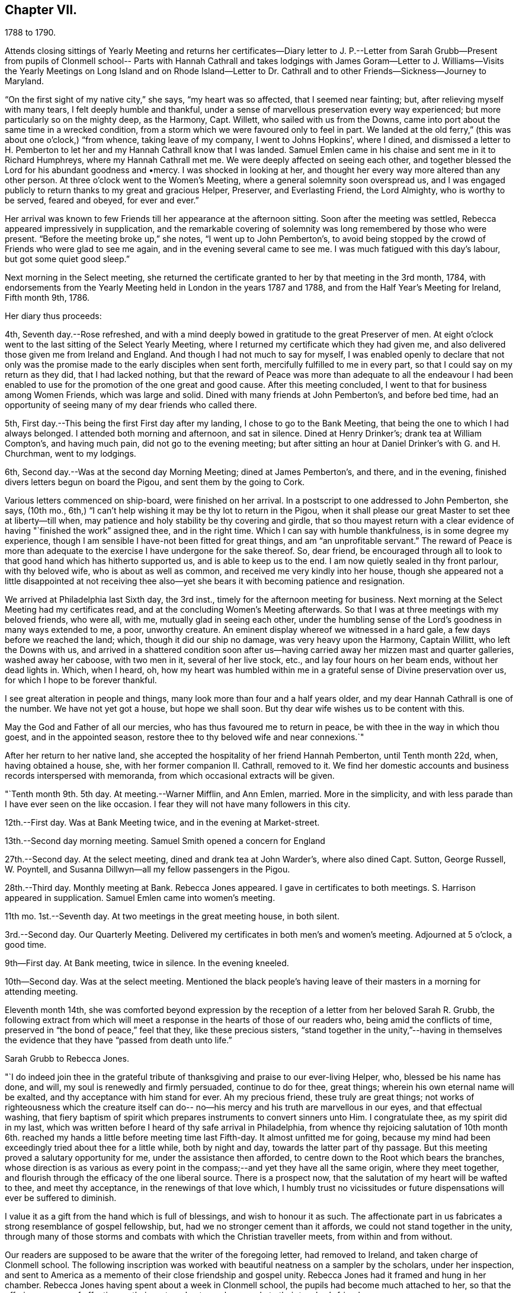 == Chapter VII.

1788 to 1790.

Attends closing sittings of Yearly Meeting and returns her certificates--Diary
letter to J. P.--Letter from Sarah Grubb--Present from pupils of Clonmell school--
Parts with Hannah Cathrall and takes lodgings with James Goram--Letter to J.
Williams--Visits the Yearly Meetings on Long Island and on Rhode Island--Letter to
Dr. Cathrall and to other Friends--Sickness--Journey to Maryland.

"`On the first sight of my native city,`" she says, "`my heart was so affected,
that I seemed near fainting; but, after relieving myself with many tears,
I felt deeply humble and thankful,
under a sense of marvellous preservation every way experienced;
but more particularly so on the mighty deep, as the Harmony, Capt.
Willett, who sailed with us from the Downs,
came into port about the same time in a wrecked condition,
from a storm which we were favoured only to feel in part.
We landed at the old ferry,`" (this was about one o'clock,) "`from whence,
taking leave of my company, I went to Johns Hopkins', where I dined,
and dismissed a letter to H. Pemberton to let her and
my Hannah Cathrall know that I was landed.
Samuel Emlen came in his chaise and sent me in it to Richard Humphreys,
where my Hannah Cathrall met me.
We were deeply affected on seeing each other,
and together blessed the Lord for his abundant goodness and •mercy.
I was shocked in looking at her,
and thought her every way more altered than any other person.
At three o'clock went to the Women's Meeting,
where a general solemnity soon overspread us,
and I was engaged publicly to return thanks to my great and gracious Helper, Preserver,
and Everlasting Friend, the Lord Almighty, who is worthy to be served, feared and obeyed,
for ever and ever.`"

Her arrival was known to few Friends till her appearance at the afternoon sitting.
Soon after the meeting was settled, Rebecca appeared impressively in supplication,
and the remarkable covering of solemnity was long remembered by those who were present.
"`Before the meeting broke up,`" she notes, "`I went up to John Pemberton's,
to avoid being stopped by the crowd of Friends who were glad to see me again,
and in the evening several came to see me.
I was much fatigued with this day's labour, but got some quiet good sleep.`"

Next morning in the Select meeting,
she returned the certificate granted to her by that meeting in the 3rd month, 1784,
with endorsements from the Yearly Meeting held in London in the years 1787 and 1788,
and from the Half Year's Meeting for Ireland, Fifth month 9th, 1786.

Her diary thus proceeds:

4th, Seventh day.--Rose refreshed,
and with a mind deeply bowed in gratitude to the great Preserver of men.
At eight o'clock went to the last sitting of the Select Yearly Meeting,
where I returned my certificate which they had given me,
and also delivered those given me from Ireland and England.
And though I had not much to say for myself,
I was enabled openly to declare that not only was the
promise made to the early disciples when sent forth,
mercifully fulfilled to me in every part, so that I could say on my return as they did,
that I had lacked nothing,
but that the reward of Peace was more than adequate to all the endeavour I
had been enabled to use for the promotion of the one great and good cause.
After this meeting concluded, I went to that for business among Women Friends,
which was large and solid.
Dined with many friends at John Pemberton's, and before bed time,
had an opportunity of seeing many of my dear friends who called there.

5th, First day.--This being the first First day after my landing,
I chose to go to the Bank Meeting, that being the one to which I had always belonged.
I attended both morning and afternoon, and sat in silence.
Dined at Henry Drinker's; drank tea at William Compton's, and having much pain,
did not go to the evening meeting;
but after sitting an hour at Daniel Drinker's with G. and H. Churchman,
went to my lodgings.

6th, Second day.--Was at the second day Morning Meeting; dined at James Pemberton's,
and there, and in the evening, finished divers letters begun on board the Pigou,
and sent them by the going to Cork.

Various letters commenced on ship-board, were finished on her arrival.
In a postscript to one addressed to John Pemberton, she says, (10th mo.,
6th,) "`I can't help wishing it may be thy lot to return in the Pigou,
when it shall please our great Master to set thee at liberty--till when,
may patience and holy stability be thy covering and girdle,
that so thou mayest return with a clear evidence
of having "`finished the work`" assigned thee,
and in the right time.
Which I can say with humble thankfulness, is in some degree my experience,
though I am sensible I have-not been fitted for great things,
and am "`an unprofitable servant.`"
The reward of Peace is more than adequate to the
exercise I have undergone for the sake thereof.
So, dear friend,
be encouraged through all to look to that good hand which has hitherto supported us,
and is able to keep us to the end.
I am now quietly sealed in thy front parlour, with thy beloved wife,
who is about as well as common, and received me very kindly into her house,
though she appeared not a little disappointed at not receiving thee
also--yet she bears it with becoming patience and resignation.

We arrived at Philadelphia last Sixth day, the 3rd inst.,
timely for the afternoon meeting for business.
Next morning at the Select Meeting had my certificates read,
and at the concluding Women's Meeting afterwards.
So that I was at three meetings with my beloved friends, who were all, with me,
mutually glad in seeing each other,
under the humbling sense of the Lord's goodness in many ways extended to me, a poor,
unworthy creature.
An eminent display whereof we witnessed in a hard gale,
a few days before we reached the land; which, though it did our ship no damage,
was very heavy upon the Harmony, Captain Willitt, who left the Downs with us,
and arrived in a shattered condition soon after us--having
carried away her mizzen mast and quarter galleries,
washed away her caboose, with two men in it, several of her live stock, etc.,
and lay four hours on her beam ends, without her dead lights in.
Which, when I heard, oh,
how my heart was humbled within me in a grateful sense of Divine preservation over us,
for which I hope to be forever thankful.

I see great alteration in people and things,
many look more than four and a half years older,
and my dear Hannah Cathrall is one of the number.
We have not yet got a house, but hope we shall soon.
But thy dear wife wishes us to be content with this.

May the God and Father of all our mercies, who has thus favoured me to return in peace,
be with thee in the way in which thou goest, and in the appointed season,
restore thee to thy beloved wife and near connexions.`"

After her return to her native land,
she accepted the hospitality of her friend Hannah Pemberton, until Tenth month 22d, when,
having obtained a house, she, with her former companion II. Cathrall, removed to it.
We find her domestic accounts and business records interspersed with memoranda,
from which occasional extracts will be given.

"`Tenth month 9th. 5th day.
At meeting.--Warner Mifflin, and Ann Emlen, married.
More in the simplicity, and with less parade than I have ever seen on the like occasion.
I fear they will not have many followers in this city.

12th.--First day.
Was at Bank Meeting twice, and in the evening at Market-street.

13th.--Second day morning meeting.
Samuel Smith opened a concern for England

27th.--Second day.
At the select meeting, dined and drank tea at John Warder's, where also dined Capt.
Sutton, George Russell, W. Poyntell,
and Susanna Dillwyn--all my fellow passengers in the Pigou.

28th.--Third day.
Monthly meeting at Bank.
Rebecca Jones appeared.
I gave in certificates to both meetings.
S+++.+++ Harrison appeared in supplication.
Samuel Emlen came into women's meeting.

11th mo.
1st.--Seventh day.
At two meetings in the great meeting house, in both silent.

3rd.--Second day.
Our Quarterly Meeting.
Delivered my certificates in both men's and women's meeting.
Adjourned at 5 o'clock, a good time.

9th--First day.
At Bank meeting, twice in silence.
In the evening kneeled.

10th--Second day.
Was at the select meeting.
Mentioned the black people's having leave of
their masters in a morning for attending meeting.

Eleventh month 14th,
she was comforted beyond expression by the reception of
a letter from her beloved Sarah R. Grubb,
the following extract from which will meet a response
in the hearts of those of our readers who,
being amid the conflicts of time, preserved in "`the bond of peace,`" feel that they,
like these precious sisters,
"`stand together in the unity,`"--having in themselves the
evidence that they have "`passed from death unto life.`"

Sarah Grubb to Rebecca Jones.

"`I do indeed join thee in the grateful tribute of
thanksgiving and praise to our ever-living Helper,
who, blessed be his name has done, and will, my soul is renewedly and firmly persuaded,
continue to do for thee, great things; wherein his own eternal name will be exalted,
and thy acceptance with him stand for ever.
Ah my precious friend, these truly are great things;
not works of righteousness which the creature itself can do--
no--his mercy and his truth are marvellous in our eyes,
and that effectual washing,
that fiery baptism of spirit which prepares instruments to convert sinners unto Him.
I congratulate thee, as my spirit did in my last,
which was written before I heard of thy safe arrival in Philadelphia,
from whence thy rejoicing salutation of 10th month 6th.
reached my hands a little before meeting time last Fifth-day.
It almost unfitted me for going,
because my mind had been exceedingly tried about thee for a little while,
both by night and day, towards the latter part of thy passage.
But this meeting proved a salutary opportunity for me,
under the assistance then afforded, to centre down to the Root which bears the branches,
whose direction is as various as every point in the
compass;--and yet they have all the same origin,
where they meet together, and flourish through the efficacy of the one liberal source.
There is a prospect now, that the salutation of my heart will be wafted to thee,
and meet thy acceptance, in the renewings of that love which,
I humbly trust no vicissitudes or future dispensations will ever be suffered to diminish.

I value it as a gift from the hand which is full of blessings,
and wish to honour it as such.
The affectionate part in us fabricates a strong resemblance of gospel fellowship, but,
had we no stronger cement than it affords, we could not stand together in the unity,
through many of those storms and combats with which the Christian traveller meets,
from within and from without.

Our readers are supposed to be aware that the writer of the foregoing letter,
had removed to Ireland, and taken charge of Clonmell school.
The following inscription was worked with
beautiful neatness on a sampler by the scholars,
under her inspection,
and sent to America as a memento of their close friendship and gospel unity.
Rebecca Jones had it framed and hung in her chamber.
Rebecca Jones having spent about a week in Clonmell school,
the pupils had become much attached to her,
so that the offering was one of affection on their part,
and not merely as made to their teacher's friend.

Clonmell-School

to Rebecca Jones of Philadelphia;

On her return from a long and arduous visit to the Churches of the

People called Quakers in Europe; sendeth greeting.

After a frequent and sympathetic conflict

with this her endeared friend,

and instructive companion;

SARAH R. GRUBB, rejoices in HOPE,

that by the POWER OF OMNIPOTENCE,

and in the Covenant Of Love And Life,

She is now restored to the bosom of the Church

in AMERICA,

and to the precious society of

her most beloved and constant friend,

in the Tribulation And Consolation Of Tue Gospel,

Hannah Cathhall.

Eleventh Month, 1788.

Shortly after this, in an open conference between Rebecca Jones and Hannah Cathrall,
as regarded their future mode of living,
the latter announced the insufficiency of her
health for resuming the charge of the school.
etc. "`My mind,`" says Rebecca Jones, "`was much sunk in the prospect of our separation,
and my not being able to work for my living as I used to do,
nor having enough to bear me out without labour.
So we retired for the night with heavy hearts.`"
We may anticipate, by noting that Rebecca Jones took lodgings with James Goram, No. 3,
Watkins' Alley, on the 1st of the ensuing Fourth month,
Hannah Cathrall removing to the house of her brother.
Rebecca Jones, under that date,
notes her desire for preservation under the close trial of being thus separated.
I rested poorly, yet was quiet in spirit, believing that I had no hand in our separation,
and desiring patiently to wait the event.`"

Writing 11 mo.
18th. to Samuel Alexander of Needham,
having related the incidents of the voyage and
their preservation from damage in the storm,
in which the Harmony which "`could not have been
far distant,`" was shattered and almost wrecked,
she says,

"`For this extraordinary circumstance together with the innumerable, unmerited mercies,
in which I have been made a sharer, both in your country and my own,
my soul worships in the deepest prostration before the throne of boundless goodness;
adopts the humble inquiry, 'What shall I render unto thee, oh Lord, for all thy benefits?
and desires to walk in gratitude and humility all the days of my life.`"

After giving information on various points, she thus concludes:--

"`Thy kind epistle which reached me before I embarked,
I esteem as a fresh proof of thy brotherly remembrance,
and that thou art desirous of pursuing the one thing needful.
May thy labour be crowned with success,
and thy resignation to the despicable epithet of fool,
introduce thee worthily among those wise who are 'to shine as the
brightness of the firmament,' and as 'the stars for ever and ever.'
When I look towards the honest hearted living members in your land,
I rejoice in feeling the current of precious unity flow even from this,
and am still fervently engaged in spirit for the restoration of all the dispersed,
scattered, and captivated children through the various tribes in our Israel.
May the Most High hasten the day in which this great and good work will be effected,
to the praise of his own adorable Name and Power, and that without instrumental help.

It was a great thing to part with my beloved
friend and precious companion Christiana Hustler,
yet it was made more easy than we could have expected,--and so have other
hard things thro' the virtue of that love and life without the sensible
enjoyment of which there is nothing worth desiring to live for.
Farewell dear Samuel--"`hold fast that which
thou hast received--let no man take thy crown.`"

I remain in christian sympathy thy assured friend,

Rebecca Jones

In accordance with the noble determination of Saul of Tarsus
that he would "`make his ministry without charge,`" and "`with
his own hands minister to his wants,`"--our friend,
not finding it expedient to resume her school, commenced a shop,
which was kept in her parlor, (the articles being deposited in closets and drawers,
so as to be entirely out of sight.) She imported gloves, shawls, kerchiefs,
some articles of dry goods and trimmings, and various articles,
costly and of superior quality,
many of which could be obtained no where else in Philadelphia.
In the selection and importation,
she received the willing aid of her friends on both sides of the Atlantic;
and thus her business which was never allowed to
interfere with her religious duties and engagements,
was made to her the means of "`providing things honest in the sight of all men.`"

"`Twelfth month 27th. Sixth day.--Was at Philadelphia Monthly Meeting.
Job Scott and Daniel Aldrich had the chief service.
It was a good meeting.
At its close I had a short opportunity with Warner Mifflin,
and desired him to let patience have its perfect work.`"

Rebecca Jones to Joseph Williams.

Philadelphia, 12th mo.
16th, 1788.

Dear friend Joseph Williams,--Before this reaches thee, thou wilt have heard,
that through the tender mercies of the Most High, I am safely arrived in this,
my native city, which I was favoured to reach two days before our Yearly Meeting ended;
thereby having an opportunity of seeing my beloved
friends from different parts of the country.
They received me cordially,
and we were helped together to set up our "`Ebenezer`" with
thanksgiving and praise to our Almighty Helper and everlasting Friend.
My beloved companion, Hannah Cathrall, was almost overset on my approach to her.
I was favoured with a good passage on the whole; a very kind captain, and good company.
But what calls for the deepest thankfulness, is,
that even whilst we were much tossed with a tempest, about a week before we arrived,
my mind was preserved under the calming influences of soul-solacing peace,
under which I met my dear friends, and, through boundless mercy,
it has been the covering of my spirit by day and by night since.

And now, my care and desire is,
that I may be preserved from lavishing away the precious sheaf,
which has been vouchsafed me as a reward: a reward far beyond my deserts,
and more than adequate to my feeble endeavours in your land and in Great Britain.
Moreover,
my heart breathes after an increase of ability to "`walk humbly with my God,`" who
hath so marvellously condescended to my weak and low estate,
having been "`a very present help in every needful time,`" and
having accepted the dedication of my heart in my late services,
and who is now and forever worthy to receive the praise of His own works!
May the honest and disinterested labours of love, which have, of later time,
been bestowed by the Lord's messengers upon the different parts of his vineyard,
be productive of fruits, answerable to His gracious design!
May the living members of the church in your land increase in the holy increase of God!
May the careless and lukewarm professors be quickened and made alive in the daytime,
and repent and do their first works!
May the camp be cleansed from the accursed thing! that so
Israel may no more turn backward in the day of battle.
And mayest thou, dear Joseph, improve thy time and thy talent faithfully,
and with my poor soul, witness the answer of "`well done!`" at last.

I feel near sympathy with thee, whilst writing;
I know the humble diffidence of thy spirit; but be honest, be vigilant, I beseech thee;
then, the greater the cross, the weightier will thy crown be!
Salute, for me, dear E. Pike; I think of her as a mother in Israel,
worthy of double honour.
Let thy dear wife and children know I remember them with a heart replenished with love,
and fervent desire for their welfare in time and in eternity.

Do write to me soon,
and let me hear if the "`lilies grow and the pomegranates flourish "`in your nation.

I am entering into a larger field of sorrow and exercise in my own land, where,
though I find a faithful, upright-hearted number,
there are multitudes of a different description amongst the professors of truth,
some of whom, will assuredly be "`corrected by their own folly,
and be rep.roved by their own backslidings,`" sooner or later.

In reviewing the past, with Friends in your Island and Great Britain,
I feel the precious unity of the one everlasting covenant, in which I can in spirit,
though absent in body, salute, sympathize,
and rejoice with the true born children of our Heavenly Father, and say,
"`Fear not little flock, it is your Father's good pleasure to give you the Kingdom!`"
Amongst these thou my dear friend,
with thy faithful partner hast often been brought nearly into view,
feeling tenderly solicitous for your welfare in every way; and I trust,
though finally separated in this state of existence, we may, through boundless goodness,
meet at last where we can unite in the ceaseless song,
"`Great and marvellous are thy works, Lord God Almighty; just and true are thy ways,
thou King of Saints!`"   month, 1789, to their Friends in Philadelphia.
"`We rejoice,`" say they, "`in the extension of Divine favour vouchsafed to you,
our beloved sisters, in your annual assembly, and that our endeared friend Rebecca Jones,
with other gospel messengers who lately visited this land,
were conducted in the aboundings of peace, to their native country.
We are now favoured with the company of our beloved friends John Pemberton,
James Thornton, and George Dillwyn, with his valuable wife,
whose services and gospel labours have been truly acceptable to Friends and others,
where their lot has been cast.`"

Thy assured, obliged, and affectionate friend,

Rebecca Jones

"`1789. Fifth month 4th.--Was at our Quarterly Meeting,
where I mentioned an exercise for going to the
Yearly Meeting of Flushing and Rhode Island.
Friends gave leave for mentioning my concern to the Monthly Meeting.`"

On the 2nd of Sixth month, a certificate was granted by her Monthly Meeting,
signed by sixty-four Friends, in conformity with the prospect above noted.
Fifth month 20th, she writes:

"`About this time, I suppose Friends will be going towards the Yearly Meeting of London,
where, if I had the wings of a dove, I should be tempted to join the solemn assembly;
but as this is altogether impossible, in body, I am thankful in believing,
I shall in spirit be wafted there, to join the intercession with a faithful number,
to the Father of mercies, for His continued help, preservation,
and guidance in the weighty service of that meeting.`"

It is interesting in this connection,
to observe the reciprocation of feeling on the part of her transatlantic
sisters in the assembly to which her mind was thus turned,
as expressed in the Epistle addressed by the Women's Yearly Meeting of London, Sixth

Of this journey to New England,
neither her notes nor her numerous letters (two excepted) have been discovered.
Hence we can give the reader no connected details.
An endorsement upon her certificate signed on behalf of New England Yearly Meeting,
states that "`her Gospel labours, exemplary conduct and conversation,
have been much to our edification and comfort.`"
And a very full minute, of similar purport,
records her attendance at Sandwich Quarterly Meeting at Nantucket,
the 30th of Sixth and 1st of 7th months.
She had a meeting with a few Indians and Negroes on this Island, forty-five in number,
also one with six hundred young females,
and one with about four hundred young men and lads.
"`Our Friends,`" she says, "`were very industrious in spreading the notice,
and seemed well satisfied with them all.
I have great cause to be humbly thankful that I
gave up to the pointings of the great Master,
and that he was pleased for his own Name's sake, to vouchsafe a portion of best help.`"

This service appears for a long time to have been in anticipation,
as in a letter to Christiana Hustler, dated 5th of Tenth month, she says:
"`I have taken part of a house in a valuable family, where I am well contented,
but I do not expect to be allowed long to enjoy my pleasing retirement.
New England and Long Island rise full in my view.
Thou mayst recollect that I used to tell thee those parts were yet to be visited.
Well, I serve a gracious Master, who provided all things necessary in my late journey,
and I still trust in his providential care.`"

Third month, 1789.--Her young friend, Dr. Isaac Cathrall,
(to whose skill and remarkable assiduity and tender attention, she was,
some years subsequently, as will be seen, indebted, under Providence,
for her life,) being about to sail for the East Indies,
she addressed to him an affectionate epistle.
"`I wish to suggest by these few lines,`" she writes,
"`the warm and tender desire of my heart for thee, that, as thou hast hitherto been,
through the tender care of the Most High (which is the arm of
salvation) preserved from falling into temptation to gross evils;
and as thou art no stranger to the principle of Divine Grace,
thou mayst now stand upon thy guard,
and acquit thyself with such a degree of uprightness and conformity to thy profession,
to the sincere desire of thy well wishing friends,
and to thy own solid and better judgment, as that, on a serious retrospection,
thy own heart may not reproach thee as long as thou livest.
Be especially careful of thy company both on shipboard and on shore.
If thou beginnest right, it will be more easy for thee to keep so.
To find thou dost so will give me real satisfaction.
My heart loves thee, and my best wishes attend thee.
Mayst thou be favoured with a desire after retirement--(on first days
thou mayst find it in thy berth) and know that power near thee which
is greater than 'the noise of many waters,
yea than the mighty waves of the sea.'
Believe me when I say that if thou seekest the Lord he will be found of thee,
and will do more for thee than all things without him.`"

8th Mo. 25th.--She attended Quarterly Meeting at Haddonfield, and was largely engaged,
exhorting friends to beat their plowshares into swords,
and their pruning hooks into spears,
and to make war in righteousness:--thus seeking to arouse those who,
in the spirit of this world,
were taking their rest and laying up their treasure in sublunary things.
D+++.+++ Offley followed in supplication.

Rebecca Jones to Joseph Williams.

Philadelphia, 10th mo.
21st, 1783.

Beloved Joseph,

Yesterday about noon arrived our dear Mary Ridgway and Jane Watson,
after an easy passage without a storm, though longer than some others,
(I think ten weeks.) I had been, by a hurt received from a fall, and an epidemic cold,
confined for seventeen days mostly to my chamber,
and had that morning just made out to crawl to our meeting,
but on hearing of their arrival,
and John Pemberton (at whose house they quarter)
sending his carriage for my dear I. Cathrall and self,
we went to see them, and truly our joy and greeting were mutual.
They were calm, cheerful, and very well.
O, that they may be as kindly cared for, every way,
and helped along as I was in your land, is my desire.
I often think you have set us in America a good and noble example,
in your provision for such poor pilgrims,
and I do hope Friends here will not be deficient
towards these worthy handmaids of the Lord.
 

Thy last, dated 9th of Seventh month, hints the low, deserted state of thy mind,
like a pelican in the wilderness, and striving to wear thy sackcloth covered, etc.
Yet I felt, whilst reading thy bemoanings, my mind meet thee in thy tried steppings,
and hail thee as a fellow probationer, with affectionate breathings,
that our confidence may not be allowed to fail us in Him who hath said,
"`I will not fail thee nor forsake thee.`"
I do not marvel that thou and I are more deeply plunged than some others;
we are jealous of ourselves, and it is good to be so; and we are, I humbly hope,
jealous of that honour, which at times we desire may be advanced over all,
however we may be thereby abased and humbled.
Ah, dear Joseph,
there is plenty of company when the triumphant song of hosannah is uttered! but alas,
very few, who are willing to visit and abide at Calvary!
Flesh and blood does not like it, it wants a more pleasant way.
But let us keep near to him in whom we have believed,
and be willing to visit his precious seed, though it be in prison and to death;
for to those who herein are faithful, the promise is,
"`I will give thee a crown of life.`"

And still, Ireland is visited and revisited by the servants!
May the labour bestowed be productive of some profitable increase.
I am glad my dear friend Samuel Smith is thy guest; I hope he will experience,
as I did under thy roof, that the Son of Peace dwells there;
thou mayest interrogate him as thou pleasest respecting me and my present situation.
I note thy sundry intelligence,
and am obliged by thy continuing willing to give me a
hint of matters and things interesting amongst you.

Our dear friends who have lately visited your land are, I believe, all well,
except W. Matthews, who seems in declining health.
Samuel Emlen moving about as usual,
and sometimes grumbling at himself for coming home so soon.

In the 12th month of this year she was severely ill.
During her confinement the precious reward of true peace was mercifully continued to her,
and her mind was stayed upon her never failing Friend,
with desires for increased purification and fitness for the exchange
of the "`earthly house`" for the building "`not made with hands,
eternal in the heavens.

To Christiana Hustler she writes, 3rd mo.
10th, 1790.

"`We have had the company of the female Hibernians`" (Mary Ridgway
and Jane Watson)  "`in this city since their arrival (except a small
excursion for a few days to Burlington).
They labour faithfully and zealously for our good, in public, and privately.
They have finished an arduous and acceptable visit to the families of
the middle Monthly Meeting (about three hundred) and are nearly thro'
a like visit to Pine street Monthly Meeting.
This they expect to complete by the general
spring meeting (the last 1st day in this Month).
Their services among us, (particularly in our large first day evening meetings,
composed often of more than two thousand people) are very acceptable.

Dear Mary Ridgeway is a great example as well as a great minister,
and her faithful armour bearer Jane Watson keeps her close company.
May this renewed visitation be blessed to us!
May we rightly prize it and improve under it! else there is room to fear,
that it will be an addition to that weight of condemnation
which too many of the professors of Truth are already under.
These dear women have been divers times at my habitation,
and appear pleased with my visits to them,
which are as frequent as my health and engagements will allow,
they being near half a mile from my house.
Mary Ridgeway wishes to have me with them at least every first day.

I was last Second day in our Morning Meeting,
so dipped into sympathy with our two brethren now in England,
especially our dear George Dillwyn, that I told friends how I felt,
and that I did believe the language of their spirits was unto us, as formerly uttered,
"`Brethren pray for us, that the word of the Lord may have free course, and be glorified,
even as it is with you.`"
It had a baptizing effect on the meeting, and several, after it broke up,
said they had also been in like manner in company with those two friends.

John Pemberton is now with Samuel Emlen and others waiting on
Congress on behalf of the oppressed Africans.`"

In a letter to Mary, wife of Joseph Gurney Bevan, dated 4th month 15th,
after referring to her frequent indisposition during the late winter,
which frequently confined her for weeks at a time, she says,
"`I am often with you in spirit,
and strong in desire that you may encourage each other to do all the good you can,
while your faculties are continued bright and lively.
I feel mine on the decay,
and am secretly comforted in believing that I was divinely helped to discharge,
in the right time, the very heavy debt to your land, under which I had long waded.
To the Lord alone be the praise!
His time, dear M., is the only right time.
I frequently see thy cousin Samuel Powell Griffitts.
He is in good repute here, both as a physician and as a member of our society.`"

A visit which she paid to Maryland, of which no particulars are preserved,
is believed to have been performed in the Spring or early in the summer of this year.
The summer was chiefly filled up in attending meetings near Philadelphia,
as she found herself drawn forth,
different friends alternately taking her in their carriages.
At one of these meetings, on the 30th of 0th month,
she was largely engaged in enforcing the duty of
frequently reading the holy Scriptures in families,
and also of supplying poor friends with them.
This concern, she was, on suitable occasions,
engaged to impress upon her fellow probationers.
And surely those who believe in the Divine origin of the sacred volume,
and that its contents are given by "`the only wise God,`" for our instruction,
should be careful not to be deterred by indolence, by the cares of life,
or by any subtle presentation of the Tempter,
from a diligent and frequent perusal thereof.

Rebecca Jones to Esther Tuke.

Philadelphia., 10th month 30th, 1790.

My soul bows in deep abasement,
in consideration of the little fruit as yet brought forth in my vineyard,
in return to that gracious Being, who, to magnify his own praise,
hath done marvellously for me, a poor, unworthy creature.
My bodily health is confirmed; he hath made ample provision for this tabernacle; yea,
he hath condescended to make up every deficiency for his mercies' sake!
What then shall, or can I render.
Nothing have I of my own!
AH is of and from his own inexhaustible source,
who hath determined that "`no flesh shall glory in his presence.`"

Thou hast, doubtless, heard that I have shaken my hands from the gain of school-keeping;
though, by the way, I may tell thee, my present gain is not so delicious,
nor do I feel so every way complete, as when my uncontrolled sway was love,
among my numerous tribe of varied dispositions, circumstances, and ages.
But as I cannot be ground over again,
nor renew my youthful sight and other requisites for the service,
I endeavour after contentment in my present situation,
and hope that I shall wind up my accounts as to worldly matters,
without even the shadow of bankruptcy.
If my more solemn and important account prove as fairly stated and as fully clear,
then shall I, in an advancing awful hour, have nothing to do but to die.
Oh, may this, my dear friend, be our joyous condition at last,
(whatever shall attend us in time,) is the breathing cry of my whole heart!
On this ground, I feel thy spirit meets me.
I rejoice in thy company, even now, 3000 miles distant.
Hail, fellow traveller, then!
We are near the journey's end;
and we have nothing to rely upon but boundless mercy and unfailing goodness,
of which we have often been made joint partakers,
and which will never be withheld from us,
if we patiently continue under the holy harness,
and cleave steadfastly to the law and to the testimony.

I am glad thou wast enabled to attend your late Yearly Meeting.
I thought I felt thee and our dear Christiana Hustler, there,
united like old standard bearers; for, I may tell thee, that however desirous I might be,
at many other times, to keep mind and body together,
I am not able to do it at the time of your general assembly.
My spirit wings its flight--I see you collectively in
Devonshire House--I run to Plough Court,
Bartholomew Close, Duke street, Lamb's Conduit street, and other places,--and salute,
first one, and then another, of those whom I dearly love.
I am refreshed with these ideal excursions,
and have a sentiment of my own about such visits, which is strengthened by thy saying,
that I was "`much in thy remembrance.`"
Thy account of that meeting is very descriptive of our late annual solemnity, where,
to our comfort, we had dear Mary Ridgway and Jane Watson.
These brave soldiers are greatly beloved and honoured,
both by the Master and by their fellow servants.
Soon after the meeting, they went, with dear J. Pemberton, Samuel Emlen, etc.,
into Maryland.

I am pleased to find that you are likely to have
a more convenient house for the Yearly Meeting,
and that thou lovest my faithful brother, S. Smith.
I hope he will visit both my nest at York and at Underclifle,
else I shall call him to account.
I shall not be sorry to hear that he is obliged to visit the sprouting seed in Scotland.
Tell him so with my love.

Dear George and Sarah Dillwyn, and Robert and Sarah Grubb, wrote to me from Amsterdam,
to my comfort.
Surely their sheaves will be very large, for they do not "`sow sparingly.`"


